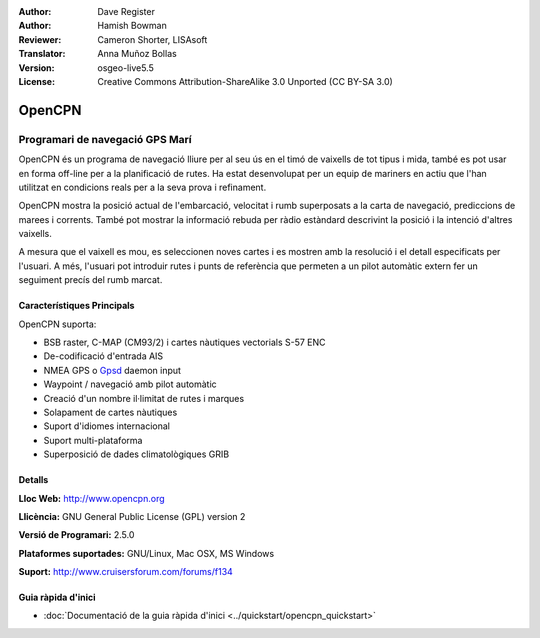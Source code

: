 :Author: Dave Register
:Author: Hamish Bowman
:Reviewer: Cameron Shorter, LISAsoft
:Translator: Anna Muñoz Bollas
:Version: osgeo-live5.5
:License: Creative Commons Attribution-ShareAlike 3.0 Unported  (CC BY-SA 3.0)

.. image:: ../../images/project_logos/logo-opencpn.png
  :scale: 70 %
  :alt: project logo
  :align: right
  :target: http://www.opencpn.org


OpenCPN
================================================================================

Programari de navegació GPS Marí
~~~~~~~~~~~~~~~~~~~~~~~~~~~~~~~~~~~~~~~~~~~~~~~~~~~~~~~~~~~~~~~~~~~~~~~~~~~~~~~~
OpenCPN és un programa de navegació lliure per al seu ús en el timó de vaixells de tot tipus i mida, també es pot usar en forma off-line per a la planificació de rutes. Ha estat desenvolupat per un equip de mariners en actiu que l'han utilitzat en condicions reals per a la seva prova i refinament.

OpenCPN mostra la posició actual de l'embarcació, velocitat i rumb superposats a la carta de navegació, prediccions de marees i corrents. També pot mostrar la informació rebuda per ràdio estàndard descrivint la posició i la intenció d'altres vaixells.

A mesura que el vaixell es mou, es seleccionen noves cartes i es mostren amb la resolució i el detall especificats per l'usuari. A més, l'usuari pot introduir rutes i punts de referència que permeten a un pilot automàtic extern fer un seguiment precís del rumb marcat.


Característiques Principals
--------------------------------------------------------------------------------

.. image:: ../../images/screenshots/1024x768/opencpn_screenshot.png
  :scale: 50 %
  :alt: screenshot
  :align: right

OpenCPN suporta:

* BSB raster, C-MAP (CM93/2) i cartes nàutiques vectorials S-57 ENC
* De-codificació d'entrada AIS
* NMEA GPS o `Gpsd <http://gpsd.berlios.de>`_ daemon input
* Waypoint / navegació amb pilot automàtic
* Creació d'un nombre il·limitat de rutes i marques
* Solapament de cartes nàutiques
* Suport d'idiomes internacional
* Suport multi-plataforma
* Superposició de dades climatològiques GRIB

Detalls
--------------------------------------------------------------------------------

**Lloc Web:** http://www.opencpn.org

**Llicència:** GNU General Public License (GPL) version 2

**Versió de Programari:** 2.5.0

**Plataformes suportades:** GNU/Linux, Mac OSX, MS Windows

**Suport:** http://www.cruisersforum.com/forums/f134


Guia ràpida d'inici
--------------------------------------------------------------------------------

* :doc:`Documentació de la guia ràpida d'inici <../quickstart/opencpn_quickstart>`



